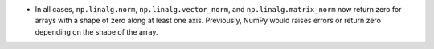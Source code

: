 * In all cases, ``np.linalg.norm``, ``np.linalg.vector_norm``, and ``np.linalg.matrix_norm`` now return zero for arrays with a shape of zero along at least one axis. Previously, NumPy would raises errors or return zero depending on the shape of the array.
